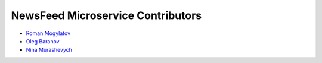 NewsFeed Microservice Contributors
==================================

+ `Roman Mogylatov <https://github.com/rmk135>`_
+ `Oleg Baranov <https://github.com/mrbish>`_
+ `Nina Murashevych <https://github.com/ninanichik>`_

